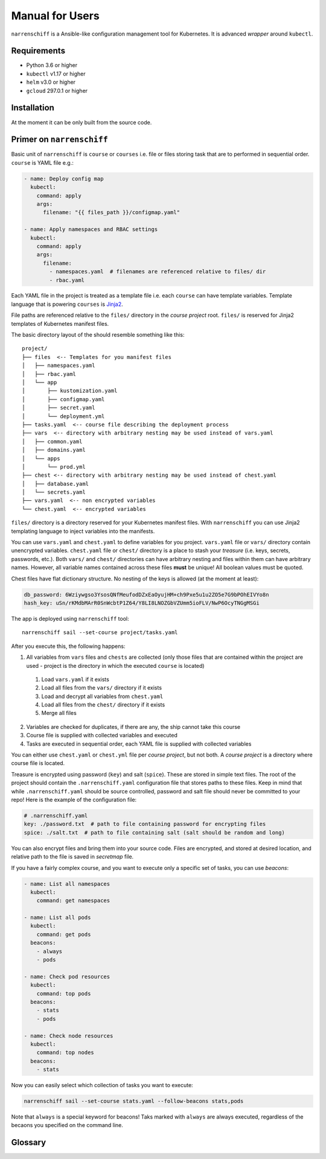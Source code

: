 Manual for Users
================

``narrenschiff`` is a Ansible-like configuration management tool for Kubernetes. It is advanced *wrapper* around ``kubectl``.


Requirements
------------

* Python 3.6 or higher
* ``kubectl`` v1.17 or higher
* ``helm`` v3.0 or higher
* ``gcloud`` 297.0.1 or higher

Installation
------------

At the moment it can be only built from the source code.

Primer on ``narrenschiff``
--------------------------

Basic unit of ``narrenschiff`` is ``course`` or ``courses`` i.e. file or files storing task that are to performed in sequential order. ``course`` is YAML file e.g.:

.. code-block:: yaml

  - name: Deploy config map
    kubectl:
      command: apply
      args:
        filename: "{{ files_path }}/configmap.yaml"

  - name: Apply namespaces and RBAC settings
    kubectl:
      command: apply
      args:
        filename:
          - namespaces.yaml  # filenames are referenced relative to files/ dir
          - rbac.yaml

Each YAML file in the project is treated as a template file i.e. each ``course`` can have template variables. Template language that is powering ``courses`` is Jinja2_.

File paths are referenced relative to the ``files/`` directory in the *course project* root. ``files/`` is reserved for Jinja2 templates of Kubernetes manifest files.

The basic directory layout of the should resemble something like this::

  project/
  ├── files  <-- Templates for you manifest files
  │   ├── namespaces.yaml
  │   ├── rbac.yaml
  │   └── app
  │       ├── kustomization.yaml
  │       ├── configmap.yaml
  │       ├── secret.yaml
  │       └── deployment.yml
  ├── tasks.yaml  <-- course file describing the deployment process
  ├── vars  <-- directory with arbitrary nesting may be used instead of vars.yaml
  │   ├── common.yaml
  │   ├── domains.yaml
  │   └── apps
  │       └── prod.yml
  ├── chest <-- directory with arbitrary nesting may be used instead of chest.yaml
  │   ├── database.yaml
  │   └── secrets.yaml
  ├── vars.yaml  <-- non encrypted variables
  └── chest.yaml  <-- encrypted variables

``files/`` directory is a directory reserved for your Kubernetes manifest files. With ``narrenschiff`` you can use Jinja2 templating language to inject variables into the manifests.

You can use ``vars.yaml`` and ``chest.yaml`` to define variables for you project. ``vars.yaml`` file or ``vars/`` directory contain unencrypted variables. ``chest.yaml`` file or ``chest/`` directory is a place to stash your *treasure* (i.e. keys, secrets, passwords, etc.). Both ``vars/`` and ``chest/`` directories can have arbitrary nesting and files within them can have arbitrary names. However, all variable names contained across these files **must** be unique! All boolean values must be quoted.

Chest files have flat dictionary structure. No nesting of the keys is allowed (at the moment at least):

.. code-block:: yaml

  db_password: 6Wziywgso3YsosQNfMeufodDZxEaOyujHM+ch9Pxe5u1u2ZO5e7G9bPOhEIVYo8n
  hash_key: uSn/rKMdbMArR0SnWcbtP1Z64/Y8LI8LNOZGbVZUmm5ioFLV/NwP6OcyTNGgMSGi

The app is deployed using ``narrenschiff`` tool::

  narrenschiff sail --set-course project/tasks.yaml

After you execute this, the following happens:

1. All variables from ``vars`` files and ``chests`` are collected (only those files that are contained within the project are used - project is the directory in which the executed ``course`` is located)

  1. Load ``vars.yaml`` if it exists
  2. Load all files from the ``vars/`` directory if it exists
  3. Load and decrypt all variables from ``chest.yaml``
  4. Load all files from the ``chest/`` directory if it exists
  5. Merge all files

2. Variables are checked for duplicates, if there are any, the ship cannot take this course
3. Course file is supplied with collected variables and executed
4. Tasks are executed in sequential order, each YAML file is supplied with collected variables

You can either use ``chest.yaml`` or ``chest.yml`` file per *course project*, but not both. A *course project* is a directory where course file is located.

Treasure is encrypted using password (``key``) and salt (``spice``). These are stored in simple text files. The root of the project should contain the ``.narrenschiff.yaml`` configuration file that stores paths to these files. Keep in mind that while ``.narrenschiff.yaml`` should be source controlled, password and salt file should never be committed to your repo! Here is the example of the configuration file:

.. code-block:: yaml

  # .narrenschiff.yaml
  key: ./password.txt  # path to file containing password for encrypting files
  spice: ./salt.txt  # path to file containing salt (salt should be random and long)

You can also encrypt files and bring them into your source code. Files are encrypted, and stored at desired location, and relative path to the file is saved in `secretmap` file.

If you have a fairly complex course, and you want to execute only a specific set of tasks, you can use `beacons`:

.. code-block:: yaml

  - name: List all namespaces
    kubectl:
      command: get namespaces

  - name: List all pods
    kubectl:
      command: get pods
    beacons:
      - always
      - pods

  - name: Check pod resources
    kubectl:
      command: top pods
    beacons:
      - stats
      - pods

  - name: Check node resources
    kubectl:
      command: top nodes
    beacons:
      - stats

Now you can easily select which collection of tasks you want to execute:

.. code-block:: sh

  narrenschiff sail --set-course stats.yaml --follow-beacons stats,pods

Note that ``always`` is a special keyword for beacons! Taks marked with ``always`` are always executed, regardless of the becaons you specified on the command line.

.. _Jinja2: https://jinja.palletsprojects.com/en/2.10.x/

Glossary
--------

.. glossary::

  course
    Templated YAML file containing list of tasks to be performed.

  treasure
    Sensitive information, keys, secrets, and passwords are stored

  chest
    File or files in which your treasure is stored.

  key
    Master password for encrypting strings

  spice
    Salt used for encrypting strings

  secretmap
    Encrypted file (currently only supported for ``helm`` module)
